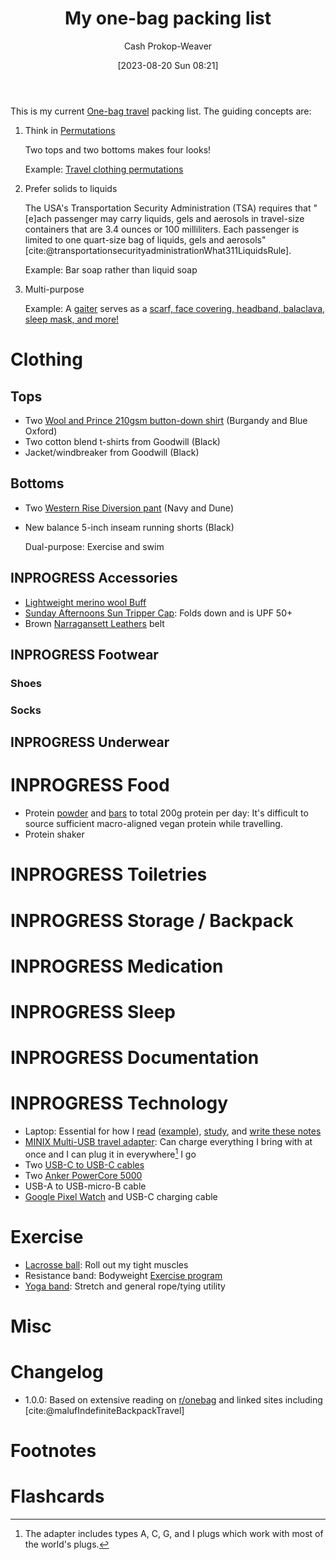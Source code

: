:PROPERTIES:
:ID:       545708ae-0765-4454-bb7b-11da616f0711
:LAST_MODIFIED: [2023-08-20 Sun 08:50]
:END:
#+title: My one-bag packing list
#+hugo_custom_front_matter: :slug "545708ae-0765-4454-bb7b-11da616f0711"
#+author: Cash Prokop-Weaver
#+date: [2023-08-20 Sun 08:21]
#+filetags: :has_todo:concept:

This is my current [[id:b2910eeb-51c9-44da-99fa-b852ef70e7e6][One-bag travel]] packing list. The guiding concepts are:

1. Think in [[id:cf4068b9-bda6-49c1-812a-0314945c4425][Permutations]]

   Two tops and two bottoms makes four looks!

   Example: [[file:2023-08-20_08-33-51_9d8tx43oba3b1.jpg][Travel clothing permutations]]
2. Prefer solids to liquids

   The USA's Transportation Security Administration (TSA) requires that "[e]ach passenger may carry liquids, gels and aerosols in travel-size containers that are 3.4 ounces or 100 milliliters. Each passenger is limited to one quart-size bag of liquids, gels and aerosols" [cite:@transportationsecurityadministrationWhat311LiquidsRule].

   Example: Bar soap rather than liquid soap
3. Multi-purpose

   Example: A [[amazon:B009VU2TQI][gaiter]] serves as a [[file:2023-08-20_08-46-26_71DjeJf2umS._AC_UX679_.jpg][scarf, face covering, headband, balaclava, sleep mask, and more!]]

* Clothing


** Tops

- Two [[id:2e82b9c2-6553-4ca0-ab8d-cef9153d5ecc][Wool and Prince 210gsm button-down shirt]] (Burgandy and Blue Oxford)
- Two cotton blend t-shirts from Goodwill (Black)
- Jacket/windbreaker from Goodwill (Black)

** Bottoms

- Two [[id:c3fef5ca-8ea0-4d8e-a8f3-f4b609ac3379][Western Rise Diversion pant]] (Navy and Dune)
- New balance 5-inch inseam running shorts (Black)

  Dual-purpose: Exercise and swim

** INPROGRESS Accessories

- [[amazon:B009VU2TQI][Lightweight merino wool Buff]]
- [[amazon:B006WWFWLM][Sunday Afternoons Sun Tripper Cap]]: Folds down and is UPF 50+
- Brown [[https://www.narragansettleathers.com/][Narragansett Leathers]] belt

** INPROGRESS Footwear

*** Shoes

*** Socks

** INPROGRESS Underwear

* INPROGRESS Food

- Protein [[https://us.myprotein.com/sports-nutrition/pea-protein-isolate/10852589.html][powder]] and [[https://us.misfits.health/collections/protein-bars][bars]] to total 200g protein per day: It's difficult to source sufficient macro-aligned vegan protein while travelling.
- Protein shaker
* INPROGRESS Toiletries
* INPROGRESS Storage / Backpack
* INPROGRESS Medication
* INPROGRESS Sleep
* INPROGRESS Documentation
* INPROGRESS Technology
- Laptop: Essential for how I [[id:dc6d6e17-e4d3-4390-b988-8e09d451e9b0][read]] ([[id:bc1937f1-31ce-41cc-ba0b-dedaac9334b5][example]]), [[id:4be26817-4ffd-4975-97aa-deda536235a5][study]], and [[id:5140bc26-825e-4e26-aec6-3738a5fe2ab1][write these notes]]
- [[amazon:B09P13D2H1][MINIX Multi-USB travel adapter]]: Can charge everything I bring with at once and I can plug it in everywhere[fn:1] I go
- Two [[amazon:B08PVPTNZL][USB-C to USB-C cables]]
- Two [[amazon:B01CU1EC6Y][Anker PowerCore 5000]]
- USB-A to USB-micro-B cable
- [[amazon:B0BDSGHVMW][Google Pixel Watch]] and USB-C charging cable

* Exercise

- [[amazon:B079PVQNT3][Lacrosse ball]]: Roll out my tight muscles
- Resistance band: Bodyweight [[id:ede98d80-26a5-4b11-8427-9b6fec550c3e][Exercise program]]
- [[amazon:B071DG9VX4][Yoga band]]: Stretch and general rope/tying utility

* Misc

* Changelog

- 1.0.0: Based on extensive reading on [[http://reddit.com/r/onebag][r/onebag]] and linked sites including [cite:@malufIndefiniteBackpackTravel]

* Footnotes

[fn:1] The adapter includes types A, C, G, and I plugs which work with most of the world's plugs.
* Flashcards
#+print_bibliography: